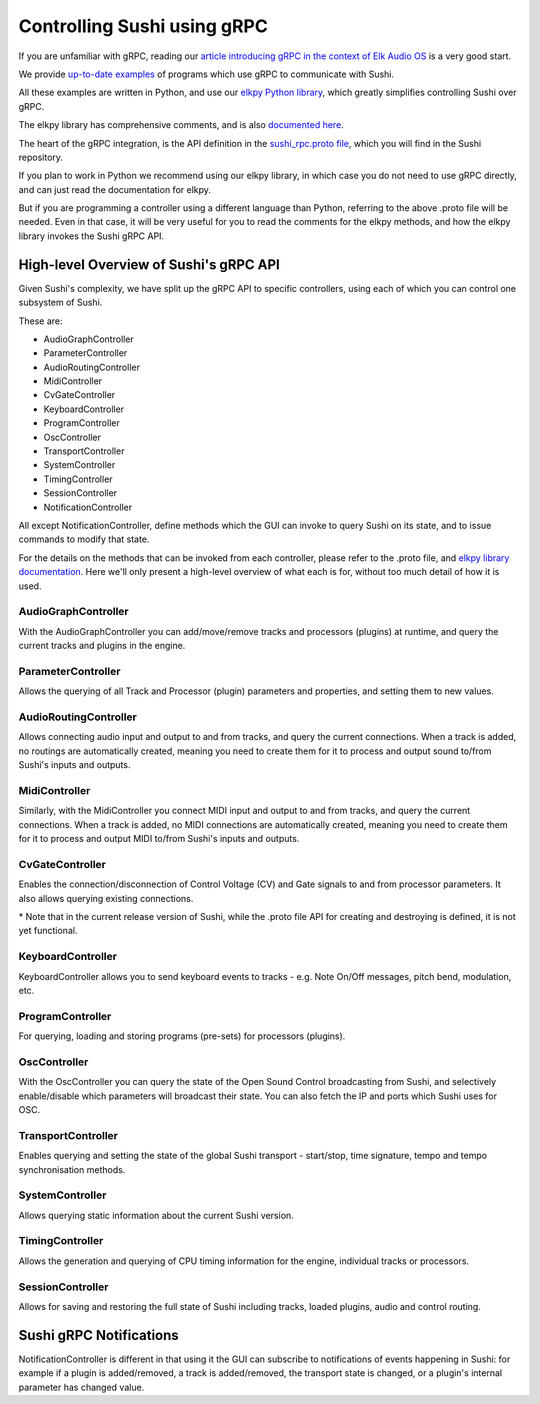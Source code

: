 .. _sushi-control-grpc:

Controlling Sushi using gRPC
============================

If you are unfamiliar with gRPC, reading our `article introducing gRPC in the context of Elk Audio OS <https://elk.audio/controlling-plug-ins-in-elk-part-ii/>`__
is a very good start.

We provide `up-to-date examples <elk_examples_overview.html>`__ of programs which use gRPC to communicate with Sushi.

All these examples are written in Python, and use our `elkpy Python library <https://github.com/elk-audio/elkpy>`__,
which greatly simplifies controlling Sushi over gRPC.

The elkpy library has comprehensive comments, and is also `documented here <../_modules/index.html>`__.

The heart of the gRPC integration, is the API definition in the
`sushi_rpc.proto file <https://github.com/elk-audio/sushi/blob/master/rpc_interface/protos/sushi_rpc.proto>`__, which you will find in the Sushi repository.

If you plan to work in Python we recommend using our elkpy library,
in which case you do not need to use gRPC directly, and can just read the documentation for elkpy.

But if you are programming a controller using a different language than Python,
referring to the above .proto file will be needed.
Even in that case, it will be very useful for you to read the comments for the elkpy methods,
and how the elkpy library invokes the Sushi gRPC API.

High-level Overview of Sushi's gRPC API
---------------------------------------

Given Sushi's complexity, we have split up the gRPC API to specific controllers, using each of which you can control one
subsystem of Sushi.

These are:

-  AudioGraphController
-  ParameterController
-  AudioRoutingController
-  MidiController
-  CvGateController
-  KeyboardController
-  ProgramController
-  OscController
-  TransportController
-  SystemController
-  TimingController
-  SessionController
-  NotificationController

All except NotificationController, define methods which the GUI can invoke to query Sushi on its state,
and to issue commands to modify that state.

For the details on the methods that can be invoked from each controller, please refer to the .proto file, and `elkpy library
documentation <../elkpy-doc/elkpy.html>`__.
Here we'll only present a high-level overview of what each is for, without too much detail of how it is used.

AudioGraphController
^^^^^^^^^^^^^^^^^^^^

With the AudioGraphController you can add/move/remove tracks and processors (plugins) at runtime,
and query the current tracks and plugins in the engine.

ParameterController
^^^^^^^^^^^^^^^^^^^

Allows the querying of all Track and Processor (plugin) parameters and properties, and setting them to new values.

AudioRoutingController
^^^^^^^^^^^^^^^^^^^^^^

Allows connecting audio input and output to and from tracks, and query the current connections.
When a track is added, no routings are automatically created, meaning you need to create them for it to process and output sound
to/from Sushi's inputs and outputs.

MidiController
^^^^^^^^^^^^^^

Similarly, with the MidiController you connect MIDI input and output to and from tracks, and query the current connections.
When a track is added, no MIDI connections are automatically created, meaning you need to create them for it to
process and output MIDI to/from Sushi's inputs and outputs.

CvGateController
^^^^^^^^^^^^^^^^

Enables the connection/disconnection of Control Voltage (CV) and Gate signals to and from processor parameters.
It also allows querying existing connections.

\* Note that in the current release version of Sushi, while the .proto file API for creating and destroying is defined,
it is not yet functional.

KeyboardController
^^^^^^^^^^^^^^^^^^

KeyboardController allows you to send keyboard events to tracks - e.g. Note On/Off messages, pitch bend, modulation, etc.

ProgramController
^^^^^^^^^^^^^^^^^

For querying, loading and storing programs (pre-sets) for processors (plugins).

OscController
^^^^^^^^^^^^^

With the OscController you can query the state of the Open Sound Control broadcasting from Sushi, and selectively
enable/disable which parameters will broadcast their state. You can also fetch the IP and ports which Sushi uses for OSC.

TransportController
^^^^^^^^^^^^^^^^^^^

Enables querying and setting the state of the global Sushi transport - start/stop, time signature, tempo and tempo synchronisation methods.

SystemController
^^^^^^^^^^^^^^^^

Allows querying static information about the current Sushi version.

TimingController
^^^^^^^^^^^^^^^^

Allows the generation and querying of CPU timing information for the engine, individual tracks or processors.

SessionController
^^^^^^^^^^^^^^^^^

Allows for saving and restoring the full state of Sushi including tracks, loaded plugins, audio and control routing.


Sushi gRPC Notifications
------------------------

NotificationController is different in that using it the GUI can subscribe to notifications of events happening in Sushi:
for example if a plugin is added/removed, a track is added/removed,
the transport state is changed, or a plugin's internal parameter has changed value.

